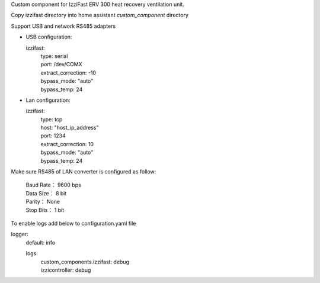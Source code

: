 Custom component for IzziFast ERV 300 heat recovery ventilation unit.

Copy izzifast directory into home assistant *custom_component* directory

Support USB and network RS485 adapters

- USB configuration:
  
  izzifast:
   | type: serial
   | port: /dev/COMX
   | extract_correction: -10
   | bypass_mode: "auto"
   | bypass_temp: 24
  
- Lan configuration:

  izzifast:
   | type: tcp
   | host: "host_ip_address"
   | port: 1234
   | extract_correction: 10
   | bypass_mode: "auto"
   | bypass_temp: 24
  
Make sure RS485 of LAN converter is configured as follow:

    | Baud Rate： 9600 bps
    | Data Size： 8 bit
    | Parity： None
    | Stop Bits： 1 bit

To enable logs add below to configuration.yaml file

logger:
  default: info

  logs:
   | custom_components.izzifast: debug
   | izzicontroller: debug

